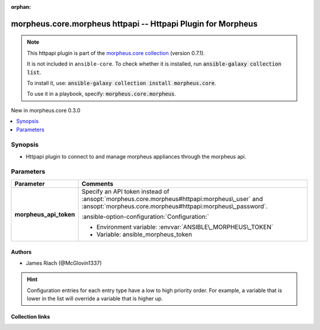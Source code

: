 
.. Document meta

:orphan:

.. |antsibull-internal-nbsp| unicode:: 0xA0
    :trim:

.. meta::
  :antsibull-docs: 2.9.0

.. Anchors

.. _ansible_collections.morpheus.core.morpheus_httpapi:

.. Anchors: short name for ansible.builtin

.. Title

morpheus.core.morpheus httpapi -- Httpapi Plugin for Morpheus
+++++++++++++++++++++++++++++++++++++++++++++++++++++++++++++

.. Collection note

.. note::
    This httpapi plugin is part of the `morpheus.core collection <https://galaxy.ansible.com/ui/repo/published/morpheus/core/>`_ (version 0.7.1).

    It is not included in ``ansible-core``.
    To check whether it is installed, run :code:`ansible-galaxy collection list`.

    To install it, use: :code:`ansible-galaxy collection install morpheus.core`.

    To use it in a playbook, specify: :code:`morpheus.core.morpheus`.

.. version_added

.. rst-class:: ansible-version-added

New in morpheus.core 0.3.0

.. contents::
   :local:
   :depth: 1

.. Deprecated


Synopsis
--------

.. Description

- Httpapi plugin to connect to and manage morpheus appliances through the morpheus api.


.. Aliases


.. Requirements






.. Options

Parameters
----------

.. tabularcolumns:: \X{1}{3}\X{2}{3}

.. list-table::
  :width: 100%
  :widths: auto
  :header-rows: 1
  :class: longtable ansible-option-table

  * - Parameter
    - Comments

  * - .. raw:: html

        <div class="ansible-option-cell">
        <div class="ansibleOptionAnchor" id="parameter-morpheus_api_token"></div>

      .. _ansible_collections.morpheus.core.morpheus_httpapi__parameter-morpheus_api_token:

      .. rst-class:: ansible-option-title

      **morpheus_api_token**

      .. raw:: html

        <a class="ansibleOptionLink" href="#parameter-morpheus_api_token" title="Permalink to this option"></a>

      .. ansible-option-type-line::

        :ansible-option-type:`string`




      .. raw:: html

        </div>

    - .. raw:: html

        <div class="ansible-option-cell">

      Specify an API token instead of \ :ansopt:`morpheus.core.morpheus#httpapi:morpheus\_user`\  and \ :ansopt:`morpheus.core.morpheus#httpapi:morpheus\_password`\ .


      .. rst-class:: ansible-option-line

      :ansible-option-configuration:`Configuration:`

      - Environment variable: :envvar:`ANSIBLE\_MORPHEUS\_TOKEN`

      - Variable: ansible\_morpheus\_token


      .. raw:: html

        </div>


.. Attributes


.. Notes


.. Seealso


.. Examples



.. Facts


.. Return values


..  Status (Presently only deprecated)


.. Authors

Authors
~~~~~~~

- James Riach (@McGlovin1337)


.. hint::
    Configuration entries for each entry type have a low to high priority order. For example, a variable that is lower in the list will override a variable that is higher up.

.. Extra links

Collection links
~~~~~~~~~~~~~~~~

.. ansible-links::

  - title: "Repository (Sources)"
    url: "https://www.github.com/gomorpheus/ansible-collection-morpheus-core"
    external: true


.. Parsing errors

